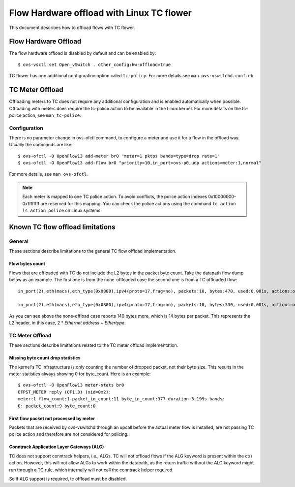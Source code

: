 ..
      Licensed under the Apache License, Version 2.0 (the "License"); you may
      not use this file except in compliance with the License. You may obtain
      a copy of the License at

          http://www.apache.org/licenses/LICENSE-2.0

      Unless required by applicable law or agreed to in writing, software
      distributed under the License is distributed on an "AS IS" BASIS, WITHOUT
      WARRANTIES OR CONDITIONS OF ANY KIND, either express or implied. See the
      License for the specific language governing permissions and limitations
      under the License.

      Convention for heading levels in Open vSwitch documentation:

      =======  Heading 0 (reserved for the title in a document)
      -------  Heading 1
      ~~~~~~~  Heading 2
      +++++++  Heading 3
      '''''''  Heading 4

      Avoid deeper levels because they do not render well.

==========================================
Flow Hardware offload with Linux TC flower
==========================================

This document describes how to offload flows with TC flower.

Flow Hardware Offload
---------------------

The flow hardware offload is disabled by default and can be enabled by::

    $ ovs-vsctl set Open_vSwitch . other_config:hw-offload=true

TC flower has one additional configuration option caled ``tc-policy``.
For more details see ``man ovs-vswitchd.conf.db``.

TC Meter Offload
----------------

Offloading meters to TC does not require any additional configuration and is
enabled automatically when possible. Offloading with meters does require the
tc-police action to be available in the Linux kernel. For more details on the
tc-police action, see ``man tc-police``.


Configuration
~~~~~~~~~~~~~

There is no parameter change in ovs-ofctl command, to configure a meter and use
it for a flow in the offload way. Usually the commands are like::

    $ ovs-ofctl -O OpenFlow13 add-meter br0 "meter=1 pktps bands=type=drop rate=1"
    $ ovs-ofctl -O OpenFlow13 add-flow br0 "priority=10,in_port=ovs-p0,udp actions=meter:1,normal"

For more details, see ``man ovs-ofctl``.

.. note::
  Each meter is mapped to one TC police action. To avoid conflicts, the
  police action indexes 0x10000000-0x1fffffff are reserved for this mapping.
  You can check the police actions using the command ``tc action ls action
  police`` on Linux systems.


Known TC flow offload limitations
---------------------------------

General
~~~~~~~

These sections describe limitations to the general TC flow offload
implementation.

Flow bytes count
++++++++++++++++

Flows that are offloaded with TC do not include the L2 bytes in the packet
byte count. Take the datapath flow dump below as an example. The first one
is from the none-offloaded case the second one is from a TC offloaded flow::

    in_port(2),eth(macs),eth_type(0x0800),ipv4(proto=17,frag=no), packets:10, bytes:470, used:0.001s, actions:outputmeter(0),3

    in_port(2),eth(macs),eth_type(0x0800),ipv4(proto=17,frag=no), packets:10, bytes:330, used:0.001s, actions:outputmeter(0),3

As you can see above the none-offload case reports 140 bytes more, which is 14
bytes per packet. This represents the L2 header, in this case, 2 * *Ethernet
address* + *Ethertype*.

TC Meter Offload
~~~~~~~~~~~~~~~~

These sections describe limitations related to the TC meter offload
implementation.

Missing byte count drop statistics
++++++++++++++++++++++++++++++++++

The kernel's TC infrastructure is only counting the number of dropped packet,
not their byte size. This results in the meter statistics always showing 0
for byte_count. Here is an example::

    $ ovs-ofctl -O OpenFlow13 meter-stats br0
    OFPST_METER reply (OF1.3) (xid=0x2):
    meter:1 flow_count:1 packet_in_count:11 byte_in_count:377 duration:3.199s bands:
    0: packet_count:9 byte_count:0

First flow packet not processed by meter
++++++++++++++++++++++++++++++++++++++++

Packets that are received by ovs-vswitchd through an upcall before the actual
meter flow is installed, are not passing TC police action and therefore are
not considered for policing.

Conntrack Application Layer Gateways (ALG)
++++++++++++++++++++++++++++++++++++++++++

TC does not support conntrack helpers, i.e., ALGs. TC will not offload flows if
the ALG keyword is present within the ct() action. However, this will not allow
ALGs to work within the datapath, as the return traffic without the ALG keyword
might run through a TC rule, which internally will not call the conntrack
helper required.

So if ALG support is required, tc offload must be disabled.
